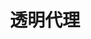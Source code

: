 #+TITLE: 透明代理
#+HTML_HEAD: <link rel="stylesheet" type="text/css" href="../css/main.css" />
#+HTML_LINK_HOME: application.html
#+OPTIONS: num:nil timestamp:nil ^:nil
